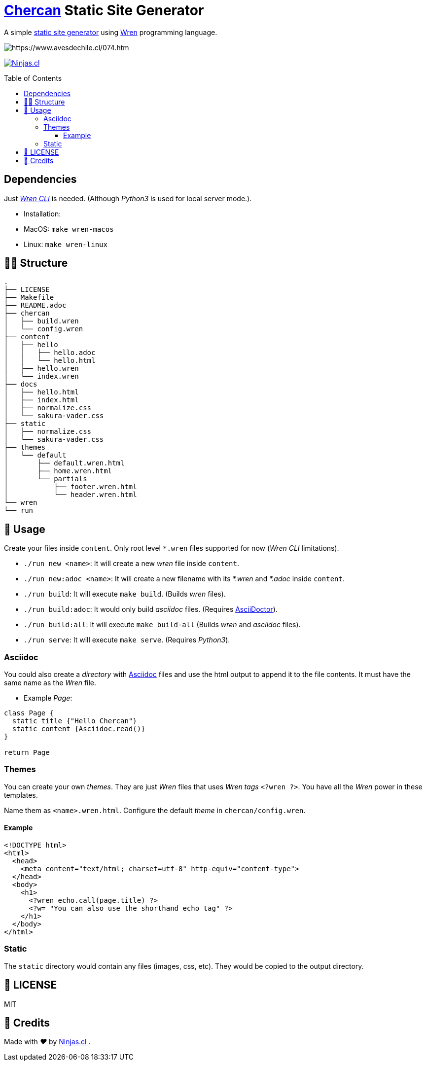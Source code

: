 :ext-relative:
:toc: macro
:toclevels: 4

# https://en.wikipedia.org/wiki/House_wren[Chercan] Static Site Generator

A simple https://en.wikipedia.org/wiki/Static_web_page[static site generator] using https://wren.io[Wren] programming language.

image:https://user-images.githubusercontent.com/292738/100270183-730e7980-2f36-11eb-88f6-b2a1929e23b9.png[https://www.avesdechile.cl/074.htm]

https://ninjas.cl[image:https://img.shields.io/badge/Ninjas-CL-green.svg?style=flat-square[Ninjas.cl]]

toc::[]

## Dependencies

Just https://github.com/wren-lang/wren-cli[_Wren CLI_] is needed. (Although _Python3_ is used for local server mode.).

- Installation:
  - MacOS: `make wren-macos`
  - Linux: `make wren-linux`

## 👩‍💻 Structure

```sh
.
├── LICENSE
├── Makefile
├── README.adoc
├── chercan
│   ├── build.wren
│   └── config.wren
├── content
│   ├── hello
│   │   ├── hello.adoc
│   │   └── hello.html
│   ├── hello.wren
│   └── index.wren
├── docs
│   ├── hello.html
│   ├── index.html
│   ├── normalize.css
│   └── sakura-vader.css
├── static
│   ├── normalize.css
│   └── sakura-vader.css
├── themes
│   └── default
│       ├── default.wren.html
│       ├── home.wren.html
│       └── partials
│           ├── footer.wren.html
│           └── header.wren.html
└── wren
└── run
```

## 🚀 Usage

Create your files inside `content`. Only root level `*.wren` files supported for now (_Wren CLI_ limitations).

- `./run new <name>`: It will create a new _wren_ file inside `content`.

- `./run new:adoc <name>`: It will create a new filename with its _*.wren_ and _*.adoc_ inside `content`.

- `./run build`: It will execute `make build`. (Builds _wren_ files).

- `./run build:adoc`: It would only build _asciidoc_ files. (Requires https://asciidoctor.org/[AsciiDoctor]).

- `./run build:all`: It will execute `make build-all` (Builds _wren_ and _asciidoc_ files).

- `./run serve`: It will execute `make serve`. (Requires _Python3_).

### Asciidoc

You could also create a _directory_ with https://asciidoctor.org/[Asciidoc] files and use the html output to append it to the file contents. It must have the same name as the _Wren_ file.

- Example _Page_:

```js

class Page {
  static title {"Hello Chercan"}
  static content {Asciidoc.read()}
}

return Page

```

### Themes

You can create your own _themes_. They are just _Wren_ files
that uses _Wren tags_ `<?wren ?>`. You have all the _Wren_ power
in these templates.

Name them as `<name>.wren.html`. Configure the default _theme_ in `chercan/config.wren`.

#### Example
```html
<!DOCTYPE html>
<html>
  <head>
    <meta content="text/html; charset=utf-8" http-equiv="content-type">
  </head>
  <body>
    <h1>
      <?wren echo.call(page.title) ?>
      <?w= "You can also use the shorthand echo tag" ?>
    </h1>
  </body>
</html>
```

### Static

The `static` directory would contain any files (images, css, etc). They would be copied to the output directory.

## 📘 LICENSE
MIT

## 🤩 Credits

++++
<p>
  Made with <i class="fa fa-heart">&#9829;</i> by
  <a href="https://ninjas.cl">
    Ninjas.cl
  </a>.
</p>
++++
